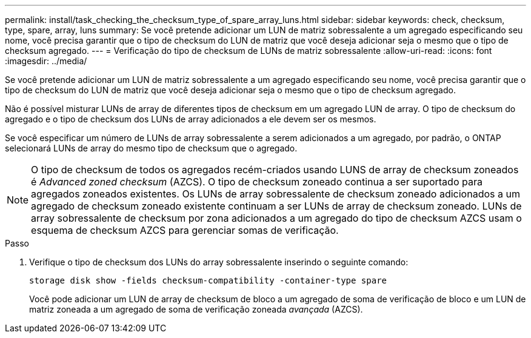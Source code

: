---
permalink: install/task_checking_the_checksum_type_of_spare_array_luns.html 
sidebar: sidebar 
keywords: check, checksum, type, spare, array, luns 
summary: Se você pretende adicionar um LUN de matriz sobressalente a um agregado especificando seu nome, você precisa garantir que o tipo de checksum do LUN de matriz que você deseja adicionar seja o mesmo que o tipo de checksum agregado. 
---
= Verificação do tipo de checksum de LUNs de matriz sobressalente
:allow-uri-read: 
:icons: font
:imagesdir: ../media/


[role="lead"]
Se você pretende adicionar um LUN de matriz sobressalente a um agregado especificando seu nome, você precisa garantir que o tipo de checksum do LUN de matriz que você deseja adicionar seja o mesmo que o tipo de checksum agregado.

Não é possível misturar LUNs de array de diferentes tipos de checksum em um agregado LUN de array. O tipo de checksum do agregado e o tipo de checksum dos LUNs de array adicionados a ele devem ser os mesmos.

Se você especificar um número de LUNs de array sobressalente a serem adicionados a um agregado, por padrão, o ONTAP selecionará LUNs de array do mesmo tipo de checksum que o agregado.

[NOTE]
====
O tipo de checksum de todos os agregados recém-criados usando LUNS de array de checksum zoneados é _Advanced zoned checksum_ (AZCS). O tipo de checksum zoneado continua a ser suportado para agregados zoneados existentes. Os LUNs de array sobressalente de checksum zoneado adicionados a um agregado de checksum zoneado existente continuam a ser LUNs de array de checksum zoneado. LUNs de array sobressalente de checksum por zona adicionados a um agregado do tipo de checksum AZCS usam o esquema de checksum AZCS para gerenciar somas de verificação.

====
.Passo
. Verifique o tipo de checksum dos LUNs do array sobressalente inserindo o seguinte comando:
+
`storage disk show -fields checksum-compatibility -container-type spare`

+
Você pode adicionar um LUN de array de checksum de bloco a um agregado de soma de verificação de bloco e um LUN de matriz zoneada a um agregado de soma de verificação zoneada _avançada_ (AZCS).


